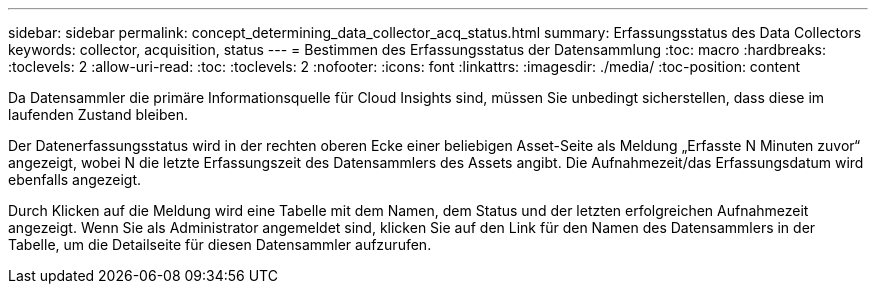 ---
sidebar: sidebar 
permalink: concept_determining_data_collector_acq_status.html 
summary: Erfassungsstatus des Data Collectors 
keywords: collector, acquisition, status 
---
= Bestimmen des Erfassungsstatus der Datensammlung
:toc: macro
:hardbreaks:
:toclevels: 2
:allow-uri-read: 
:toc: 
:toclevels: 2
:nofooter: 
:icons: font
:linkattrs: 
:imagesdir: ./media/
:toc-position: content


[role="lead"]
Da Datensammler die primäre Informationsquelle für Cloud Insights sind, müssen Sie unbedingt sicherstellen, dass diese im laufenden Zustand bleiben.

Der Datenerfassungsstatus wird in der rechten oberen Ecke einer beliebigen Asset-Seite als Meldung „Erfasste N Minuten zuvor“ angezeigt, wobei N die letzte Erfassungszeit des Datensammlers des Assets angibt. Die Aufnahmezeit/das Erfassungsdatum wird ebenfalls angezeigt.

Durch Klicken auf die Meldung wird eine Tabelle mit dem Namen, dem Status und der letzten erfolgreichen Aufnahmezeit angezeigt. Wenn Sie als Administrator angemeldet sind, klicken Sie auf den Link für den Namen des Datensammlers in der Tabelle, um die Detailseite für diesen Datensammler aufzurufen.
